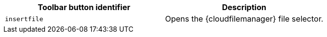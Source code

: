 |===
| Toolbar button identifier | Description

| `insertfile`
| Opens the {cloudfilemanager} file selector.
|===
